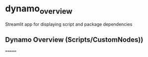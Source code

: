 * dynamo_overview

Streamlit app for displaying script and package dependencies

** Dynamo Overview (Scripts/CustomNodes))
=======
